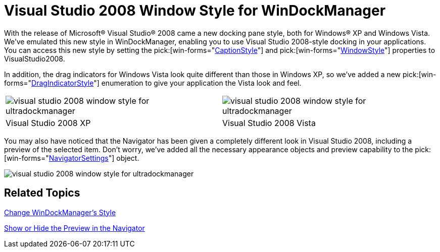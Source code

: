 ﻿////

|metadata|
{
    "name": "win-visual-studio-2008-window-style-for-windockmanager",
    "controlName": [],
    "tags": [],
    "guid": "{EDA8381F-F248-4A5B-BC4E-16D8A0AEF63A}",  
    "buildFlags": [],
    "createdOn": "0001-01-01T00:00:00Z"
}
|metadata|
////

= Visual Studio 2008 Window Style for WinDockManager

With the release of Microsoft® Visual Studio® 2008 came a new docking pane style, both for Windows® XP and Windows Vista. We've emulated this new style in WinDockManager, enabling you to use Visual Studio 2008-style docking in your applications. You can access this new style by setting the  pick:[win-forms="link:infragistics4.win.ultrawindock.v{ProductVersion}~infragistics.win.ultrawindock.ultradockmanager~captionstyle.html[CaptionStyle]"]  and  pick:[win-forms="link:infragistics4.win.ultrawindock.v{ProductVersion}~infragistics.win.ultrawindock.ultradockmanager~windowstyle.html[WindowStyle]"]  properties to VisualStudio2008.

In addition, the drag indicators for Windows Vista look quite different than those in Windows XP, so we've added a new  pick:[win-forms="link:infragistics4.win.ultrawindock.v{ProductVersion}~infragistics.win.ultrawindock.ultradockmanager~dragindicatorstyle.html[DragIndicatorStyle]"]  enumeration to give your application the Vista look and feel.

[cols="a,a"]
|====
|image::images/Win_Visual_Studio_2008_Window_Style_for_WinDockManager_01.png[visual studio 2008 window style for ultradockmanager]
|image::images/Win_Visual_Studio_2008_Window_Style_for_WinDockManager_02.png[visual studio 2008 window style for ultradockmanager]

|Visual Studio 2008 XP
|Visual Studio 2008 Vista

|====

You may also have noticed that the Navigator has been given a completely different look in Visual Studio 2008, including a preview of the selected item. Don't worry, we've added all the necessary appearance objects and preview capability to the  pick:[win-forms="link:infragistics4.win.ultrawindock.v{ProductVersion}~infragistics.win.ultrawindock.ultradockmanager~navigatorsettings.html[NavigatorSettings]"]  object.

image::images/Win_Visual_Studio_2008_Window_Style_for_WinDockManager_03.png[visual studio 2008 window style for ultradockmanager]

== Related Topics

link:windockmanager-change-windockmanagers-style.html[Change WinDockManager's Style]

link:windockmanager-show-or-hide-the-preview-in-the-navigator.html[Show or Hide the Preview in the Navigator]